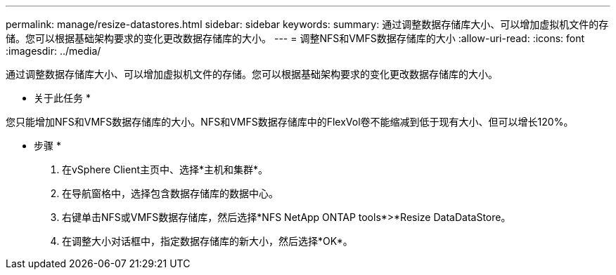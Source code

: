 ---
permalink: manage/resize-datastores.html 
sidebar: sidebar 
keywords:  
summary: 通过调整数据存储库大小、可以增加虚拟机文件的存储。您可以根据基础架构要求的变化更改数据存储库的大小。 
---
= 调整NFS和VMFS数据存储库的大小
:allow-uri-read: 
:icons: font
:imagesdir: ../media/


[role="lead"]
通过调整数据存储库大小、可以增加虚拟机文件的存储。您可以根据基础架构要求的变化更改数据存储库的大小。

* 关于此任务 *

您只能增加NFS和VMFS数据存储库的大小。NFS和VMFS数据存储库中的FlexVol卷不能缩减到低于现有大小、但可以增长120%。

* 步骤 *

. 在vSphere Client主页中、选择*主机和集群*。
. 在导航窗格中，选择包含数据存储库的数据中心。
. 右键单击NFS或VMFS数据存储库，然后选择*NFS NetApp ONTAP tools*>*Resize DataDataStore。
. 在调整大小对话框中，指定数据存储库的新大小，然后选择*OK*。

